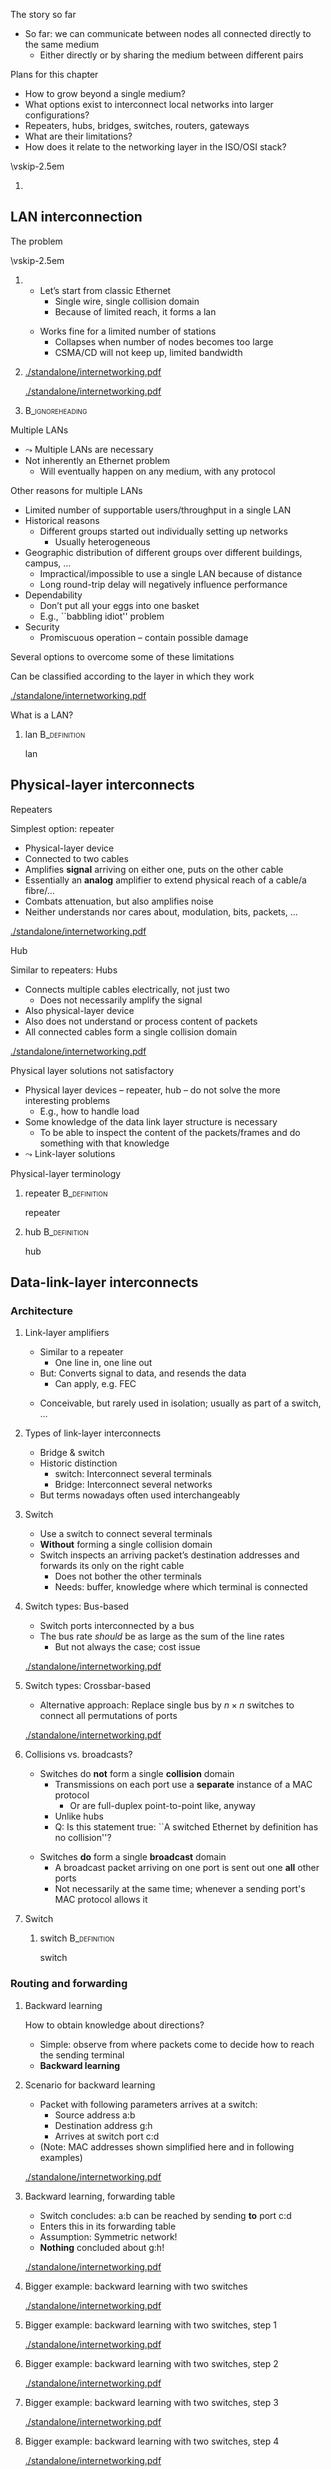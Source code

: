 \label{ch:inter}

\begin{frame}[title={bg=Hauptgebaeude_Tag}]
 \maketitle 
\end{frame}



**** The story so far  
- So far: we can communicate between nodes all connected directly to the same medium
  - Either directly or by sharing the medium between different pairs


**** Plans for this chapter 

- How to grow beyond a single medium? 
- What options exist to interconnect local networks into larger configurations?
- Repeaters, hubs, bridges, switches, routers, gateways
- What are their limitations?
- How does it relate to the networking layer in the ISO/OSI stack? 


\vskip-2.5em

*****                     
      :PROPERTIES:
      :BEAMER_env: block
      :BEAMER_col: 0.48
      :END:




** LAN interconnection

**** The problem

\vskip-2.5em

***** 
      :PROPERTIES:
      :BEAMER_env: block
      :BEAMER_col: 0.48
      :END:

- Let’s start from classic Ethernet
  - Single wire, single collision domain
  - Because of limited reach, it forms a \gls{lan}
\pause 
\vfill*
- Works fine for a limited number of stations
  - Collapses when number of nodes becomes too large
  - CSMA/CD will not keep up, limited bandwidth


***** 
      :PROPERTIES:
      :BEAMER_env: block
      :BEAMER_col: 0.48
      :END:   


\onslide<1->
#+caption: Small number of nodes / small load on a single collision domain are easy to handle, resulting in good performance
#+attr_latex: :width 0.95\textwidth :height 0.6\textheight :options keepaspectratio,page=\getpagerefnumber{page:inter:happy_ether}
#+NAME: fig:inter:happy_ether
[[./standalone/internetworking.pdf]]


\onslide<2->
#+caption: Adding nodes or loads to a single collision domains leads to overload and inacceptable performance
#+attr_latex: :width 0.95\textwidth :height 0.6\textheight :options keepaspectratio,page=\getpagerefnumber{page:inter:sad_ether}
#+NAME: fig:inter:sad_ether
[[./standalone/internetworking.pdf]]



*****                               :B_ignoreheading:
      :PROPERTIES:
      :BEAMER_env: ignoreheading
      :END:



**** Multiple LANs 
- $\leadsto$ Multiple LANs are necessary
- Not  inherently an Ethernet problem
  - Will eventually happen on any medium, with any protocol

**** Other reasons for multiple LANs
- Limited number of supportable users/throughput in a single LAN
- Historical reasons
  - Different groups started out individually setting up networks
    - Usually heterogeneous
- Geographic distribution of different groups over different buildings, campus, …
  - Impractical/impossible to use a single LAN because of distance
  - Long round-trip delay will negatively influence performance
- Dependability 
  - Don’t put all your eggs into one basket
  - E.g., ``babbling idiot'' problem
- Security
  - Promiscuous operation – contain possible damage

**** Several options to overcome some of these limitations
Can be classified according to the layer in which they work

#+caption: Terminology of interconnect devices at different layers
#+attr_latex: :width 0.95\textwidth :height 0.4\textheight :options keepaspectratio,page=\getpagerefnumber{page:inter:gateway_names}
#+NAME: fig:inter:gateway_names
[[./standalone/internetworking.pdf]]





**** What is a LAN? 

***** \Gls{lan}                                                :B_definition:
      :PROPERTIES:
      :BEAMER_env: definition
      :END:

      \Glsdesc{lan}


** Physical-layer interconnects

**** Repeaters
Simplest option: \Gls{repeater}
- Physical-layer device
- Connected to two cables
- Amplifies *signal* arriving on either one, puts on the other cable
- Essentially an *analog* amplifier to extend physical reach of a
  cable/a fibre/\dots 
- Combats attenuation, but also amplifies noise 
- Neither understands nor cares about, modulation, bits,  packets,
  \dots 

#+caption: Repeater to amplify a signal
#+attr_latex: :width 0.95\textwidth :height 0.6\textheight :options keepaspectratio,page=\getpagerefnumber{page:inter:repeater}
#+NAME: fig:inter:repeater
[[./standalone/internetworking.pdf]]




**** Hub
Similar to repeaters: Hubs
- Connects multiple cables electrically, not just two
  - Does not necessarily amplify the signal
- Also physical-layer device
- Also does not understand or process content of packets
- All connected cables form a single collision domain

#+caption: A hub as a phyiscal-layer device, forming a single collision domain
#+attr_latex: :width 0.95\textwidth :height 0.4\textheight :options keepaspectratio,page=\getpagerefnumber{page:inter:hub}
#+NAME: fig:inter:hub
[[./standalone/internetworking.pdf]]




**** Connector                                                     :noexport:

***** Ethernet etc.: RJ 45

https://commons.wikimedia.org/wiki/File:RJ45-Stecker-Netzwerk.jpg

Uwe Schwöbel 



**** Physical layer solutions not satisfactory
- Physical layer devices – repeater, hub – do not solve the more interesting problems
  - E.g., how to handle load
- Some knowledge of the data link layer structure is necessary
  - To be able to inspect the content of the packets/frames and do something with that knowledge
- $\leadsto$ Link-layer solutions



**** Physical-layer terminology

***** \Gls{repeater}                                           :B_definition:
      :PROPERTIES:
      :BEAMER_env: definition
      :END:

      \Glsdesc{repeater}


***** \Gls{hub}                                                :B_definition:
      :PROPERTIES:
      :BEAMER_env: definition
      :END:

      \Glsdesc{hub}



** Data-link-layer interconnects


*** Architecture 

\label{sec:inter:dll:architecture}

**** Link-layer amplifiers 

- Similar to a repeater
  - One line in, one line out 
- But: Converts signal to data, and resends the data
  - Can apply, e.g. \gls{FEC} 
\pause 
- Conceivable, but rarely used in isolation; usually as part of a
  switch, \dots 
    
**** Types of link-layer interconnects 

- Bridge & switch
- Historic distinction 
  - \Gls{switch}: Interconnect several terminals
  - Bridge: Interconnect several networks
- But terms nowadays often used interchangeably 


**** Switch
- Use a \gls{switch} to connect several terminals
- *Without* forming a single collision domain
- Switch inspects an arriving packet’s destination addresses and forwards its only on the right cable
  - Does not bother the other terminals
  - Needs: buffer, knowledge where which terminal is connected

**** Switch types: Bus-based 

- Switch ports interconnected by a bus
- The bus rate /should/ be as large as the sum of the line rates
  - But not always the case; cost issue 

#+caption: A bus-based switch
#+attr_latex: :width 0.95\textwidth :height 0.4\textheight :options keepaspectratio,page=\getpagerefnumber{page_inter:switch:busbased}
#+NAME: fig:page_inter:switch:busbased
[[./standalone/internetworking.pdf]]


**** Switch types: Crossbar-based

- Alternative approach: Replace single bus by $n \times n$ switches to
  connect all permutations of ports


#+caption: A crossbar-based switch
#+attr_latex: :width 0.95\textwidth :height 0.4\textheight :options keepaspectratio,page=\getpagerefnumber{page_inter:switch:crossbar_based}
#+NAME: fig:page_inter:switch:crossbar_based
[[./standalone/internetworking.pdf]]


**** Collisions vs. broadcasts? 

- Switches do *not* form a single *collision* domain
  - Transmissions on each port use a *separate* instance of a MAC
    protocol
    - Or are full-duplex point-to-point like, anyway
  - Unlike hubs
  - Q: Is this statement true: ``A switched Ethernet by definition has
    no collision''? 
\pause 
- Switches *do* form a single *broadcast* domain
  - A broadcast packet arriving on one port is sent out one *all* other
    ports
  - Not necessarily at the same time; whenever a sending port's MAC
    protocol allows it 


**** Switch 

***** \Gls{switch}                                             :B_definition:
      :PROPERTIES:
      :BEAMER_env: definition
      :END:

      \Glsdesc{switch}


*** Routing and forwarding 

**** Backward learning 
How to obtain knowledge about directions?
- Simple: observe from where packets come to decide how to reach the sending terminal
- *Backward learning*



**** Scenario for backward learning
- Packet with following parameters arrives at a switch: 
  - Source address a:b
  - Destination address g:h
  - Arrives at switch port c:d
- (Note: MAC addresses shown simplified here and in following
  examples)

#+caption: Scenario for backward learning in a switch
#+attr_latex: :width 0.95\textwidth :height 0.4\textheight :options keepaspectratio,page=\getpagerefnumber{page:inter:backward:simple:before}
#+NAME: fig:inter:backward:simple:before
[[./standalone/internetworking.pdf]]


**** Backward learning, forwarding table  
- Switch concludes: a:b can be reached by sending *to* port c:d
- Enters this in its forwarding table
- Assumption: Symmetric network! 
- *Nothing* concluded about g:h! 

#+caption: Backward learning: reachability of a:b via port c:d has been determined and entered into forwarding table
#+attr_latex: :width 0.95\textwidth :height 0.4\textheight :options keepaspectratio,page=\getpagerefnumber{page:inter:backward:simple:after}
#+NAME: fig:inter:backward:simple:after
[[./standalone/internetworking.pdf]]


**** Bigger example: backward learning with two switches 

#+caption: Backward learning for two switches: Starting point
#+attr_latex: :width 0.95\textwidth :height 0.4\textheight :options keepaspectratio,page=\getpagerefnumber{page:inter:backward:two_switches:before}
#+NAME: fig:inter:backward:two_switches:before
[[./standalone/internetworking.pdf]]


**** Bigger example: backward learning with two switches, step 1

#+caption: Backward learning for two switches: Step 1
#+attr_latex: :width 0.95\textwidth :height 0.4\textheight :options keepaspectratio,page=\getpagerefnumber{page:inter:backward:two_switches:step1}
#+NAME: fig:inter:backward:two_switches:step1
[[./standalone/internetworking.pdf]]




**** Bigger example: backward learning with two switches, step 2

#+caption: Backward learning for two switches: Step 2
#+attr_latex: :width 0.95\textwidth :height 0.4\textheight :options keepaspectratio,page=\getpagerefnumber{page:inter:backward:two_switches:step2}
#+NAME: fig:inter:backward:two_switches:step2
[[./standalone/internetworking.pdf]]



**** Bigger example: backward learning with two switches, step 3

#+caption: Backward learning for two switches: Step 3
#+attr_latex: :width 0.95\textwidth :height 0.4\textheight :options keepaspectratio,page=\getpagerefnumber{page:inter:backward:two_switches:step3}
#+NAME: fig:inter:backward:two_switches:step3
[[./standalone/internetworking.pdf]]



**** Bigger example: backward learning with two switches, step 4

#+caption: Backward learning for two switches: Step 4
#+attr_latex: :width 0.95\textwidth :height 0.4\textheight :options keepaspectratio,page=\getpagerefnumber{page:inter:backward:two_switches:step4}
#+NAME: fig:inter:backward:two_switches:step4
[[./standalone/internetworking.pdf]]




**** Bridges

\vskip-2.5em

***** 
      :PROPERTIES:
      :BEAMER_env: block
      :BEAMER_col: 0.58
      :END:



- Switches connect simple terminals
- Sometimes, entire networks have to be connected: Bridges
- Bridge: basic operation very similar to switch 
- Differences: 
  - Each network connected to a bridge is a separate collision domain
    *and* broadcast domain 
  - Bridges can also interconnect different LAN types (e.g., Ethernet,
    Token Ring, \dots)
    - Not possible on physical layer only; usually not part of switches


***** 
      :PROPERTIES:
      :BEAMER_env: block
      :BEAMER_col: 0.38
      :END:   


#+caption: Bridge connecting two networks
#+attr_latex: :width 0.95\textwidth :height 0.6\textheight :options keepaspectratio,page=\getpagerefnumber{page:inter:bridge}
#+NAME: fig:inter:bridge
[[./standalone/internetworking.pdf]]


*****                               :B_ignoreheading:
      :PROPERTIES:
      :BEAMER_env: ignoreheading
      :END:

**** Switches & bridges
- Typical combination: Bridge as ``just another terminal'' for a switch

#+caption: A bridge connecting two LANs, each realised by a switch. From switch perspective, bridge turns into a device with multiple MAC addresses.
#+attr_latex: :width 0.95\textwidth :height 0.5\textheight :options keepaspectratio,page=\getpagerefnumber{page:inter:bridge_switch}
#+NAME: fig:inter:bridge_switch
[[./standalone/internetworking.pdf]]

**** Two switches directly connected without a switch? 

#+caption: Directly connecting switches leads to similar results
#+attr_latex: :width 0.95\textwidth :height 0.5\textheight :options keepaspectratio,page=\getpagerefnumber{page:inter:two_switches}
#+NAME: fig:inter:two_switches
[[./standalone/internetworking.pdf]]



**** Forwarding and backwarding learning in complex example

#+caption: Complex example for backward learning and flooding, in combination of switches and brigdes with heterogeneous LAN technologies
#+attr_latex: :width 0.95\textwidth :height 0.5\textheight :options keepaspectratio,page=\getpagerefnumber{page:inter:complex:backwardlearning}
#+NAME: fig:inter:complex:backwardlearning
[[./standalone/internetworking.pdf]]


**** Backward learning in bridges                                  :noexport:
- Backward learning is trivial in a switch – how about a bridge?
- Example: A sends packet to E
- Suppose bridges B1 and B2 know where E is
- B2 will see A’s packet coming from LAN2
- Since B2 does not know about LAN1, B2 will assume A to be on LAN2
- Which is fine! B1 will forward any packet destined to A arriving at LAN2 to LAN1, so that works out nicely

**** Backward learning in bridges – bootstrapping                  :noexport:
- In previous example: how does bridge B2 know initially where node E is?
- Answer: It does NOT know
- Option 1: Manual configuration – not nice!
- Option 2: Do not care – simply forward the data everywhere for an unknown address
- Except to the network where it came from 
- Algorithm is thus: flood if not known, discard if known to be not necessary, forward specifically if destination is known



**** Convergence: Switch and bridge
- Traditionally, distinction between switch and bridge made sense
  - Key difference: *Bridges can interconnect heterogeneous networks* 
- Today: most devices contain both types of functionality
  - Terms are treated more or less interchangeably today 
  - Often more a marketing distinction than a technical one



*** Flooding 

**** Simplistic flooding  – problems 

- Previous ``backward learning by \gls{flooding}'' is simple, but problematic
- Consider example topology with second switch (or bridge) for reliability

\begin{figure}[h]
  \centering
\begin{tikzpicture}

  \node [switch] at (2, 1)(sw1) {Switch 1};
  \node [right=0.1 of sw1.south] {c:d}; 
  \node [right=0.1cm of sw1.north] {e:f}; 
  \node [switch] at (6, 1)(sw2) {Switch 2}; 
  \node [left=0.1 of sw2.south] {g:h}; 
  \node [left=0.1cm of sw2.north] {j:k}; 
  \node [client,label=left:{a:b}] at (0, -2) (client) {};

  \coordinate (tmp1) at (-1,3); 
  \coordinate (tmp2) at (-1,-1.5);
  
  \draw (tmp1) -- ++(8,0); 
  \draw (tmp2) -- ++(8,0); 
 
  \draw (client.east) -- ++(0.5,0) to (\tikztostart |- tmp2); 
  \draw (sw1) edge (sw1 |- tmp1) edge (sw1 |- tmp2); 
  \draw (sw2) edge (sw2 |- tmp1) edge (sw2 |- tmp2); 

  \onslide<2,6>
  \node [draw, below left=1 and 0.1 of sw1.south]   (p) {Packet}; 
  \draw [->] (p) -- ++(0,0.5);

  \onslide<3,7>  
  \node [draw, above left=1 and 0.1 of sw1.south]   (p) {Packet}; 
  \draw [->] (p) -- ++(0,0.5);
  \onslide<3->  
  \node [left=1.35 of sw1] {
    \small
    \begin{tabular}{ll}
      \toprule
      Dest. & Out \\
            % & port \\
      \midrule
      a:b & c:d \\
      \bottomrule 
    \end{tabular}
  };


  \onslide<4,8>  
  \node [draw, above right=1 and 0.1 of sw2.south]   (p) {Packet}; 
  \draw [->] (p) -- ++(0,-0.5);
  
  \onslide<5,9>  
  \node [draw, below right=1 and 0.1 of sw2.south]   (p) {Packet}; 
  \draw [->] (p) -- ++(0,-0.5);
  \onslide<5->  
  \node [right=1.35 of sw2] {
    \small
    \begin{tabular}{ll}
      \toprule
      Dest. & Out \\
            % & port \\
      \midrule
      a:b & j:k \\
      \bottomrule 
    \end{tabular}
  };

  
\end{tikzpicture}
  \caption[Packet loops caused by backward learning]{Simplistic backward learning causes packets to circle indefinitely in topologies with loops; packet destination address does not matter}
\label{fig:inter:packet_loop}
\end{figure}


**** Solution 1: Somehow restrict flooding
- Unrestricted, brute-force flooding evidently fails
- Avoid packet looping indefinitely by remembering which packets have already been forwarded 
  - If already seen and forwarded a packet, simply drop it
- Requires: State & uniqueness
  - Switches/bridges have to remember which packets have passed through 
  - Packets must be uniquely identifiable – at least *source,
    destination, and sequence number* are necessary to distinguish
    packets 

**** Solution 1: Restricted flooding only for control 
- $\leadsto$ Big overhead! 
  - Especially state is a problem, as is time to search this amount of state 
  - Usually not used for *data* packets 
- Sometimes, necessary for control packets
  - E.g., topology discovery, distributing link information, \dots 

**** Solution 2: Spanning trees
- Packet loops are caused by cycles in the graph defined by the bridges
  - Think of bridges as edges, LANs as nodes in this graph
  - Redundant bridges form loops in this graph
- Idea: Turn this into a loop-free, acyclic graph
\pause 
- Simplest approach: Compute a spanning tree on this LAN-bridge graph
  - Simple, self-configured, no manual intervention
  - But not optimal: actual capacity of installed bridges might not be fully exploited
  - Buzzword: IEEE 802.1dIEEE 802.1w
- Not further explored here 


**** Spanning tree of bridges                                      :noexport:
**** Spanning trees: Bridges as edges in graph                     :noexport:
**** Rapid Spanning Tree Protocol (RSTP)                           :noexport:


**** Addresses in packet?                                          :noexport:
- Suppose we send a packet from A to H
- Which addresses (source, destination) are in the packet when it 
- Arrives or leaves at B1, B2?
- Why is that the case? Because we are in a single LAN  


** Higher-layer interconnects


**** Routers and addresses 
- All devices so far either ignored addresses (repeaters, hubs) or worked on MAC-layer addresses (switches, bridges)
- For interconnection outside a single LAN/connection of LAN, these simple addresses are insufficient
- Main issue: ``flat'', unstructured addresses do not scale 
  - E.g., in spanning tree, there is an entry for every device’s designated output port!
  - $\leadsto$ Need more sophisticated addressing structure and devices that operate on it
- $\leadsto$ \Glspl{router} and \gls{routing}!
  - Structurally, very similar and very different to switches 
  - Treated in the Chapter \ref{ch:network}

**** Gateways
- If even routers will not do, higher-layer interconnection is necessary: Gateways
- Work at transport level and upwards
  - E.g., application gateways transforming between HTML $\leftrightarrow$ WML or HTTP $\leftrightarrow$ WAP
  - E.g., transcoding gateways for media content

** VLAN operation

**** Proximity-based vs. logical LANs? 
- Problem: LANs/switches are geared towards *physical* proximity of devices
- But: LANs should respect *logical* proximity
  - E.g., connect devices of working groups together, irrespective where they happen to be located
  - E.g., limit broadcasts to devices that should receive them 


**** Virtual LANs: Basic idea 


\vskip-2.5em

***** 
      :PROPERTIES:
      :BEAMER_env: block
      :BEAMER_col: 0.48
      :END:

- Idea: put a *\gls{vlan}* on top of an existing physical LAN
- Switches (or bridges) need configuration tables which port belongs to which VLAN(s)
  - Only forward packets to ports of correct VLAN
  - In particular, limit broadcasts to color of originating interface 


***** 
      :PROPERTIES:
      :BEAMER_env: block
      :BEAMER_col: 0.48
      :END:   

#+caption: Basic idea of VLANs: Use colors to express membership of devices/interfaces in a specific VLAN
#+attr_latex: :width 0.95\textwidth :height 0.6\textheight :options keepaspectratio,page=\getpagerefnumber{page:inter:vlan}
#+NAME: fig:inter:vlan
[[./standalone/internetworking.pdf]]



*****                               :B_ignoreheading:
      :PROPERTIES:
      :BEAMER_env: ignoreheading
      :END:


**** VLAN operation, using legacy packets  
- Basic assumption: no change to packet format is allowed
  - Legacy operation! 100s of millions of switches deployed
    (ca. 1995)
- VLAN-capable switch knows: 
  - Which VLANs exist on which ports
  - VLAN of incoming packet, determined by, e.g.: 
    - Fixed port $\leadsto$  VLAN mapping 
    - MAC address $\leadsto$ VLAN mapping
    - IP address $\leadsto$ VLAN mapping
  - But: layer violation!!! 

\pause 
- Forwarding: 
  - Broadcasts: only on ports that carry the packet’s VLAN 
  - Unicast: Use VLAN-specific forwarding table 
- Effectively, one forwarding table per VLAN 

**** VLAN operation with changes to packet : IEEE 802.1q 

- 802.1q header inserted, remove by first, last 802.1q-capable switch
  - Signaled via a length larger than previously allowed
  - Should never be seen by a non-802.1q capable device 
- Maximum frame length extended! 

***** IEEE 802.1q packet format 

#+caption: Legacy IEEE 802.3 header
#+attr_latex: :width 0.95\textwidth :height 0.6\textheight :options keepaspectratio,page=\getpagerefnumber{page:inter:8023_header}
#+NAME: fig:inter:8023_header
[[./standalone/internetworking.pdf]]


#+caption: IEEE 802.1q header with extension for VLAN identifieers (12 bits for color)
#+attr_latex: :width 0.95\textwidth :height 0.6\textheight :options keepaspectratio,page=\getpagerefnumber{page:inter:8021q_header}
#+NAME: fig:inter:8021q_header
[[./standalone/internetworking.pdf]]




**** IEEE 802.11q – discussion 
- It changed the Ethernet header!!! 
  - Big legacy issue at the time (ca. 1995)
  - Compatibility with existing cards? Who generates header? Maximum frame size exceeded when inserting new field? \dots? 
- Observation: End machines do not really use the VLAN fields, only switches/bridges 
  - VLAN tags not needed on links between end hosts and switch 
  - Can be inserted by first switch, removed by last one, if necessary
  - And here, use one of the three options from previous slide 
\pause 
- But a debated aspect of the IEEE~802 architecture; cmp. e.g. \url{https://mentor.ieee.org/802.1/dcn/22/1-22-0003-01-ICne-vlan-aware-end-stations-in-the-ieee-802-architecture.pdf}

**** What is a VLAN? 

***** \Gls{vlan}                                               :B_definition:
      :PROPERTIES:
      :BEAMER_env: definition
      :END:

      \Glsdesc{vlan}


** Conclusion 
**** Conclusion
- Single LANs are insufficient to provide communication for all but the simplest installations
- Interconnection of LANs necessary
  - Interconnect on purely physical layer: Repeater, hub
  - Interconnect on data link layer: Bridges, switches
  - Interconnect on network layer: Router
  - Interconnect on higher layer: Gateway
- Problems
  - E.g., redundant bridges can cause traffic floods; need spanning tree algorithm
  - Simple addresses do not scale; need routers

